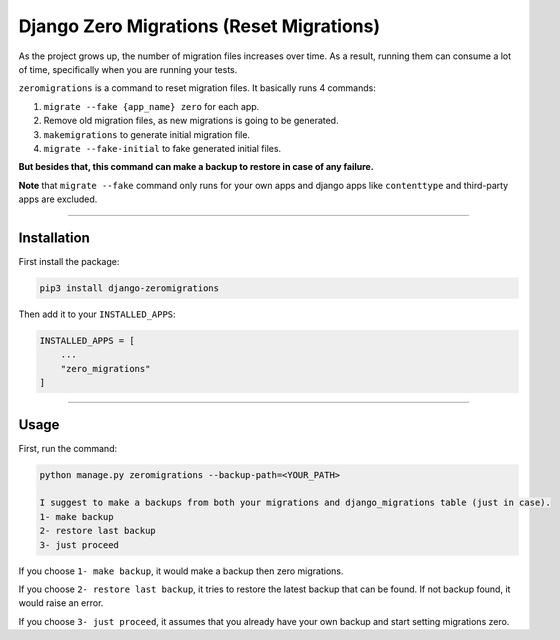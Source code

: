 Django Zero Migrations (Reset Migrations)
=========================================

As the project grows up, the number of migration files increases over
time. As a result, running them can consume a lot of time, specifically
when you are running your tests.

``zeromigrations`` is a command to reset migration files. It basically runs 4 commands:

1. ``migrate --fake {app_name} zero`` for each app.
2. Remove old migration files, as new migrations is going to be
   generated.
3. ``makemigrations`` to generate initial migration file.
4. ``migrate --fake-initial`` to fake generated initial files.


**But besides that, this command can make a backup to restore in case of any failure.**

**Note** that ``migrate --fake`` command only runs for your own apps and
django apps like ``contenttype`` and third-party apps are excluded.

--------------

Installation
------------
First install the package:

.. code:: bash

    pip3 install django-zeromigrations

Then add it to your ``INSTALLED_APPS``:

.. code:: python

    INSTALLED_APPS = [
        ...
        "zero_migrations"
    ]

--------------

Usage
-----

First, run the command:

.. code::

    python manage.py zeromigrations --backup-path=<YOUR_PATH>

    I suggest to make a backups from both your migrations and django_migrations table (just in case).
    1- make backup
    2- restore last backup
    3- just proceed

If you choose ``1- make backup``, it would make a backup then zero
migrations.

If you choose ``2- restore last backup``, it tries to restore the latest
backup that can be found. If not backup found, it would raise an error.

If you choose ``3- just proceed``, it assumes that you already have your
own backup and start setting migrations zero.
